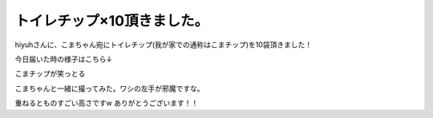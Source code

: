 ﻿トイレチップ×10頂きました。
##############################


hiyuhさんに、こまちゃん宛にトイレチップ(我が家での通称はこまチップ)を10袋頂きました！
 
.. image:: http://a1.twimg.com/profile_images/1096860661/e2048e2c-f0b3-43e6-a14c-84bd0269036c_normal.png


.. image:: http://a1.twimg.com/profile_images/1096860661/e2048e2c-f0b3-43e6-a14c-84bd0269036c_normal.png


.. image:: http://a1.twimg.com/profile_images/1096860661/e2048e2c-f0b3-43e6-a14c-84bd0269036c_normal.png


.. image:: http://a1.twimg.com/profile_images/1096860661/e2048e2c-f0b3-43e6-a14c-84bd0269036c_normal.png

今日届いた時の様子はこちら↓

.. image:: http://cdn-ak.f.st-hatena.com/images/fotolife/m/mkouhei/20110711/20110711004553.jpg
   :alt: f:id:mkouhei:20110711004553j:image

こまチップが笑っとる

.. image:: http://cdn-ak.f.st-hatena.com/images/fotolife/m/mkouhei/20110711/20110711004551.jpg
   :alt: f:id:mkouhei:20110711004551j:image

こまちゃんと一緒に撮ってみた。ワシの左手が邪魔ですな。

.. image:: http://cdn-ak.f.st-hatena.com/images/fotolife/m/mkouhei/20110711/20110711004552.jpg
   :alt: f:id:mkouhei:20110711004552j:image

重ねるとものすごい高さですw
ありがとうございます！！



.. author:: mkouhei
.. categories:: ねこ, 
.. tags::
.. comments::


